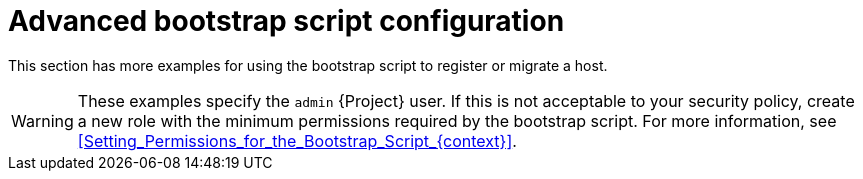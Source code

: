:_mod-docs-content-type: REFERENCE

[id="Advanced_Bootstrap_Script_Configuration_{context}"]
= Advanced bootstrap script configuration

This section has more examples for using the bootstrap script to register or migrate a host.

[WARNING]
====
These examples specify the `admin` {Project} user.
If this is not acceptable to your security policy, create a new role with the minimum permissions required by the bootstrap script.
For more information, see xref:Setting_Permissions_for_the_Bootstrap_Script_{context}[].
====

